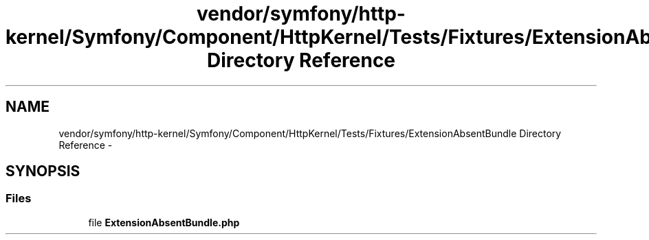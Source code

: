 .TH "vendor/symfony/http-kernel/Symfony/Component/HttpKernel/Tests/Fixtures/ExtensionAbsentBundle Directory Reference" 3 "Tue Apr 14 2015" "Version 1.0" "VirtualSCADA" \" -*- nroff -*-
.ad l
.nh
.SH NAME
vendor/symfony/http-kernel/Symfony/Component/HttpKernel/Tests/Fixtures/ExtensionAbsentBundle Directory Reference \- 
.SH SYNOPSIS
.br
.PP
.SS "Files"

.in +1c
.ti -1c
.RI "file \fBExtensionAbsentBundle\&.php\fP"
.br
.in -1c
